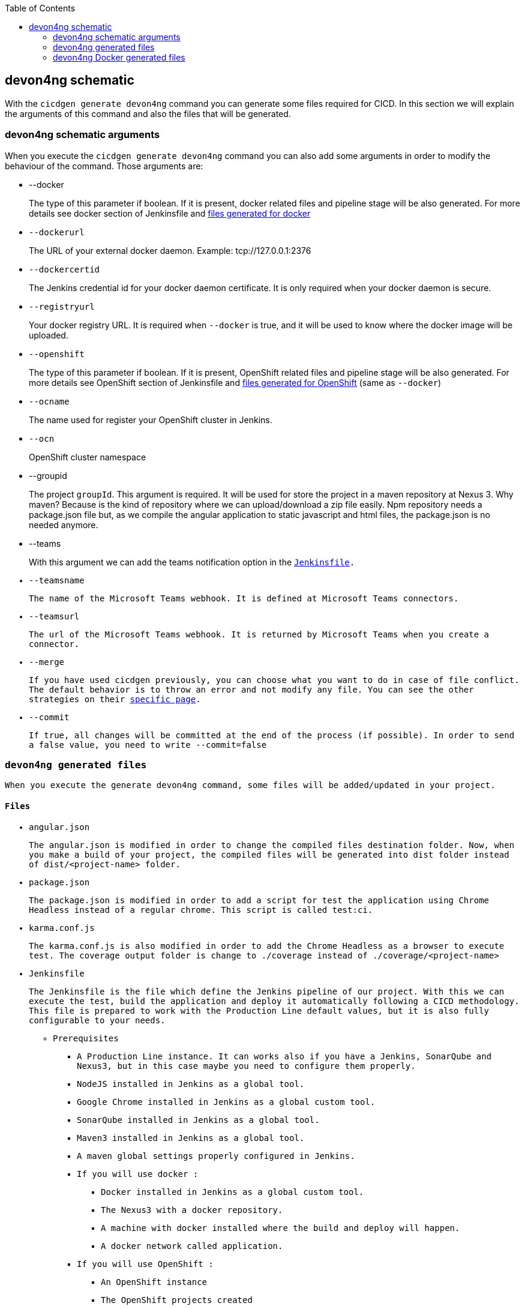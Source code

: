 :toc: macro

ifdef::env-github[]
:tip-caption: :bulb:
:note-caption: :information_source:
:important-caption: :heavy_exclamation_mark:
:caution-caption: :fire:
:warning-caption: :warning:
endif::[]

toc::[]
:idprefix:
:idseparator: -
:reproducible:
:source-highlighter: rouge
:listing-caption: Listing

== devon4ng schematic

With the `cicdgen generate devon4ng` command you can generate some files required for CICD. In this section we will explain the arguments of this command and also the files that will be generated.

=== devon4ng schematic arguments

When you execute the `cicdgen generate devon4ng` command you can also add some arguments in order to modify the behaviour of the command. Those arguments are:

* --docker
+
The type of this parameter if boolean. If it is present, docker related files and pipeline stage will be also generated. For more details see docker section of Jenkinsfile and xref:devon4ng-docker-generated-files[files generated for docker]
+
* `--dockerurl`
+
The URL of your external docker daemon. Example: tcp://127.0.0.1:2376
+
* `--dockercertid`
+
The Jenkins credential id for your docker daemon certificate. It is only required when your docker daemon is secure.
+
* `--registryurl`
+
Your docker registry URL. It is required when `--docker` is true, and it will be used to know where the docker image will be uploaded.
+
* `--openshift`
+
The type of this parameter if boolean. If it is present, OpenShift related files and pipeline stage will be also generated. For more details see OpenShift section of Jenkinsfile and xref:devon4ng-docker-generated-files[files generated for OpenShift] (same as `--docker`)
+
* `--ocname`
+
The name used for register your OpenShift cluster in Jenkins.
+
* `--ocn`
+
OpenShift cluster namespace
+
* --groupid
+
The project `groupId`. This argument is required. It will be used for store the project in a maven repository at Nexus 3. Why maven? Because is the kind of repository where we can upload/download a zip file easily. Npm repository needs a package.json file but, as we compile the angular application to static javascript and html files, the package.json is no needed anymore.
+
* --teams
+
With this argument we can add the teams notification option in the `xref:jenkinsfile-teams`[Jenkinsfile].
+
* `--teamsname`
+
The name of the Microsoft Teams `webhook`. It is defined at Microsoft Teams connectors.
+
* `--teamsurl`
+
The url of the Microsoft Teams `webhook`. It is returned by Microsoft Teams when you create a connector.
+
* --merge
+
If you have used cicdgen previously, you can choose what you want to do in case of file conflict. The default behavior is to throw an error and not modify any file. You can see the other strategies on their link:merge-strategies.asciidoc[specific page].
+
* --commit
+
If true, all changes will be committed at the end of the process (if possible). In order to send a false value, you need to write `--commit=false`

=== devon4ng generated files

When you execute the generate devon4ng command, some files will be added/updated in your project. 

==== Files

* angular.json
+
The angular.json is modified in order to change the compiled files destination folder. Now, when you make a build of your project, the compiled files will be generated into dist folder instead of dist/<project-name> folder.
* package.json
+
The package.json is modified in order to add a script for test the application using Chrome Headless instead of a regular chrome. This script is called `test:ci`.
* karma.conf.js
+
The karma.conf.js is also modified in order to add the Chrome Headless as a browser to execute test. The coverage output folder is change to `./coverage` instead of `./coverage/<project-name>`
* Jenkinsfile
+
The Jenkinsfile is the file which define the Jenkins pipeline of our project. With this we can execute the test, build the application and deploy it automatically following a CICD methodology. This file is prepared to work with the Production Line default values, but it is also fully configurable to your needs.
+
** Prerequisites
*** A Production Line instance. It can works also if you have a Jenkins, SonarQube and Nexus3, but in this case maybe you need to configure them properly.
*** NodeJS installed in Jenkins as a global tool.
*** Google Chrome installed in Jenkins as a global custom tool.
*** SonarQube installed in Jenkins as a global tool.
*** Maven3 installed in Jenkins as a global tool.
*** A maven global settings properly configured in Jenkins.
*** If you will use docker :
**** Docker installed in Jenkins as a global custom tool.
**** The Nexus3 with a docker repository.
**** A machine with docker installed where the build and deploy will happen.
**** A docker network called application.
*** If you will use OpenShift :
**** An OpenShift instance
**** The OpenShift projects created
** The Jenkins syntax
+ 
In this section we will  explain a little bit the syntax of the Jenkins, so if you need to change something you will be able to do it properly.
+
*** agent: Here you can specify the Jenkins agent where the pipeline will be executed. The default value is any.
*** options: Here you can set global options for the pipeline. By default, we add a build discarded to delete old artifacts/build of the pipeline and also we disable the concurrent builds.
+
[[`jenkinsfile-teams`]]
If the teams option is passed to cicdgen, we add a new option in order to send notifications to Microsoft Teams with the status of the pipeline executions.
+
*** tools: Here we define the global tools configurations. By default a version of nodejs is added here.
*** environment: Here all environment variables are defined. All values defined here matches with the Production Line defaults. If you Jenkins has other values, you need to update it manually.
*** stages: Here are defined all stages that our pipeline will execute. Those stages are:
**** Loading Custom Tools: in this stage some custom tools are loaded. Also we set some variables depending on the git branch which you are executing.
**** Fresh Dependency Installation: install all packages need to build/run your angular project.
**** Code Linting: execute the linter analysis.
**** Execute Angular tests: execute the angular test in a Chrome Headless.
**** SonarQube code analysis: send the project to SonarQube in order to get the static code analysis of your project.
**** Build Application: compile the application to be ready to deploy in a web server.
**** Deliver application into Nexus: store all compiled files in Nexus3 as a zip file.
+
[[`jenkinsfile-docker`]]
**** If `--docker` is present:
***** Create the Docker image: build a new docker image that contains the new version of the project.
***** Deploy the new image: deploy a new version of the application using the image created in the previous stage. The previous version is removed.
+
[[`jenkinsfile-openshift`]]
**** If `--openshift` is present: 
***** Create the Docker image: build a new docker image that contains the new version of the project using a OpenShift build config.
***** Deploy the new image: deploy a new version of the application in OpenShift.
***** Check pod status: checks that the application deployed in the previous stage is running properly. If the application does not run the pipeline will fail.
*** post: actions that will be executed after the stages. We use it to clean up all files.

=== devon4ng Docker generated files

When you generate the files for a devon4ng you can also pass the option `--docker`. It will generate also some extra files related to docker.

NOTE: If you pass the `--docker` option the option `--registryurl` is also required. It will be used to upload the images to a docker registry. Example: if your registry url is `docker-registry-test.s2-eu.capgemini.com` you should execute the command in this way: `cicdgen generate devon4node --groupid com.devonfw --docker `--registryurl` docker-registry-test.s2-eu.capgemini.com`.

==== Files

* .dockerignore
+
In this files are defined the folders that will not be copied to the docker image. Fore more information read the link:https://docs.docker.com/engine/reference/builder/#dockerignore-file[official documentation].

* Dockerfile
+
This file contains the instructions to build a docker image for you project. This Dockerfile is for local development purposes, you can use it in your machine executing:
+
----
$ cd <path-to-your-project>
$ docker build -t <project-name>/<tag> .
----
+
This build is using a multi-stage build. First, it use a node image in order to compile the source code, then it will use a nginx image as a web server for our devon4ng application. With the multi-stage build we avoid everything related to node.js in our final image, where we only have a nginx with our application compiled.

* Dockerfile.ci
+
This file contains the instructions to create a docker image for you project. The main difference with the Dockerfile is that this file will be only used in the Jenkins pipeline. Instead of compiling again the code, it takes all compiled files and the nginx.conf from Jenkins to the image.
